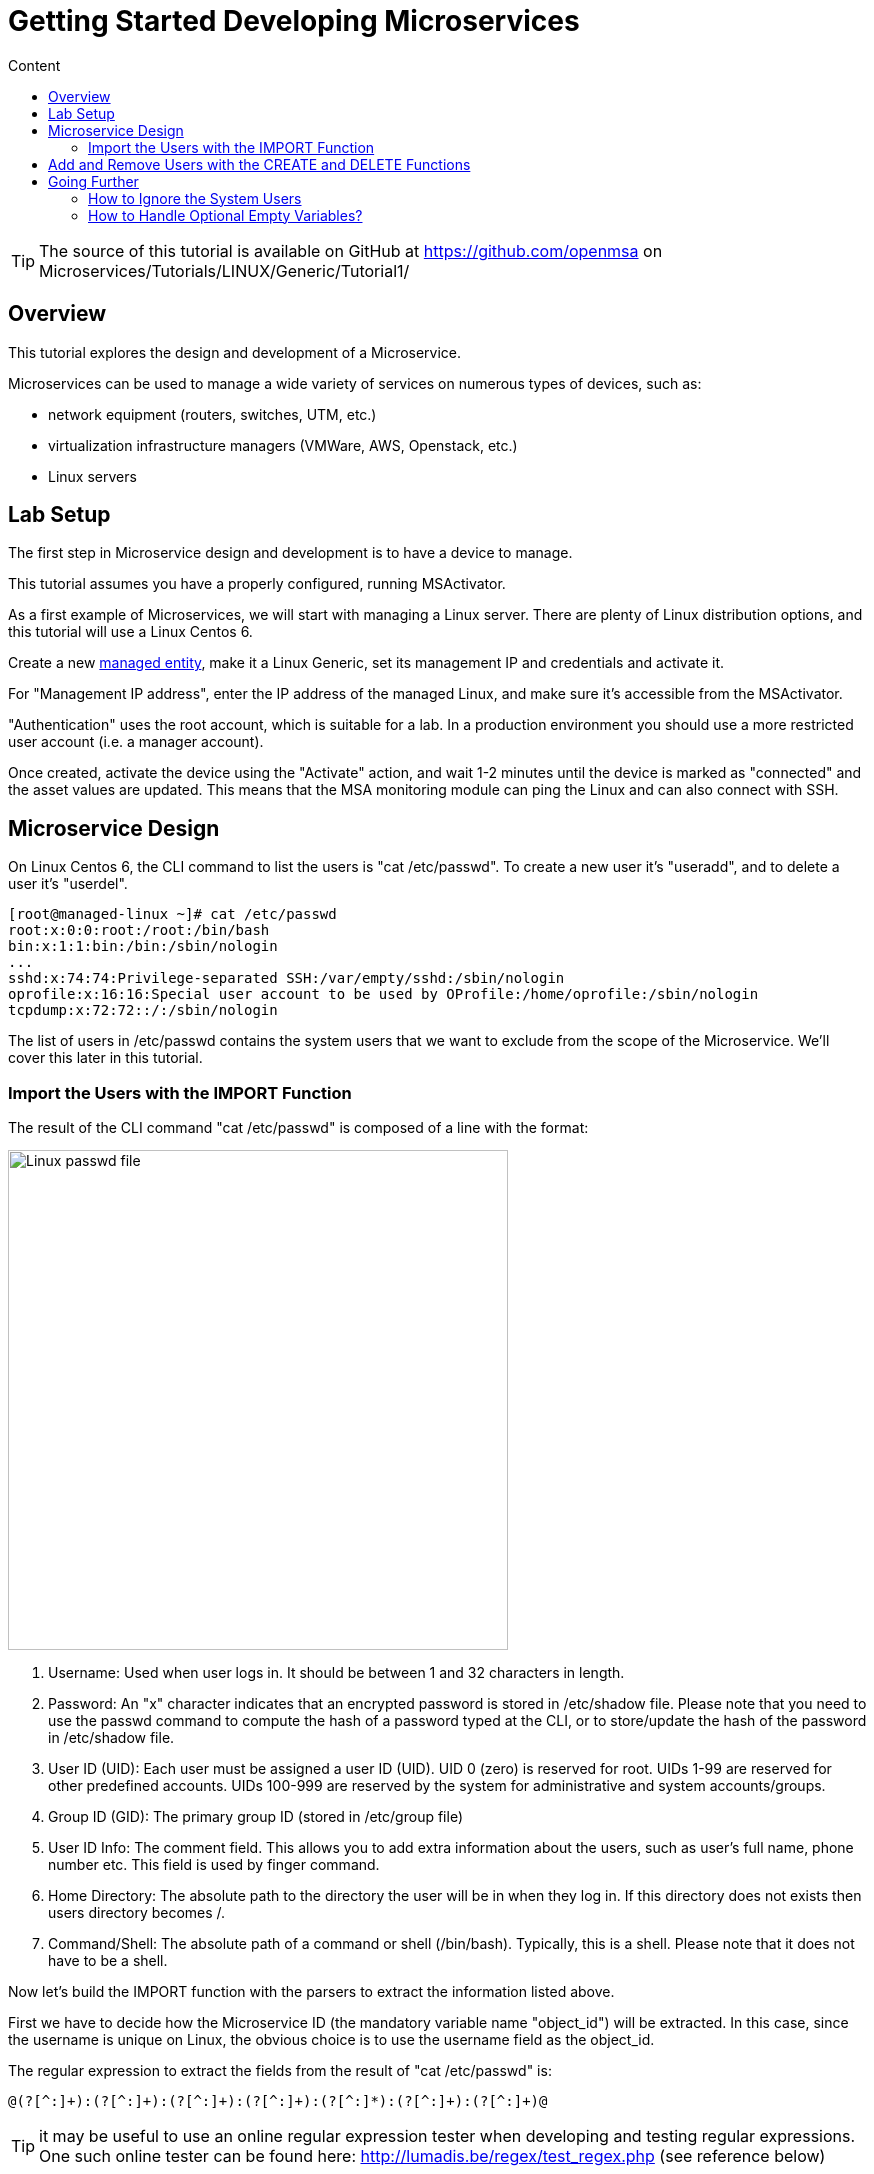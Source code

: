 = Getting Started Developing Microservices
:toc: left
:toc-title: Content 
:imagesdir: ./resources/
:source-highlighter: highlight.js

TIP: The source of this tutorial is available on GitHub at https://github.com/openmsa on Microservices/Tutorials/LINUX/Generic/Tutorial1/

== Overview

This tutorial explores the design and development of a Microservice.

Microservices can be used to manage a wide variety of services on numerous types of devices, such as:

* network equipment (routers, switches, UTM, etc.)
* virtualization infrastructure managers (VMWare, AWS, Openstack, etc.)
* Linux servers

== Lab Setup

The first step in Microservice design and development is to have a device to manage.

This tutorial assumes you have a properly configured, running MSActivator.

As a first example of Microservices, we will start with managing a Linux server. There are plenty of Linux distribution options, and this tutorial will use a Linux Centos 6.

Create a new link:managed_entity.adoc[managed entity], make it a Linux Generic, set its management IP and credentials and activate it.

For "Management IP address", enter the IP address of the managed Linux, and make sure it's accessible from the MSActivator.

"Authentication" uses the root account, which is suitable for a lab. In a production environment you should use a more restricted user account (i.e. a manager account).

Once created, activate the device using the "Activate" action, and wait 1-2 minutes until the device is marked as "connected" and the asset values are updated. This means that the MSA monitoring module can ping the Linux and can also connect with SSH. 

== Microservice Design

On Linux Centos 6, the CLI command to list the users is "cat /etc/passwd". To create a new user it's "useradd",  and to delete a user it's "userdel".

[source,shell]
[root@managed-linux ~]# cat /etc/passwd
root:x:0:0:root:/root:/bin/bash
bin:x:1:1:bin:/bin:/sbin/nologin
...
sshd:x:74:74:Privilege-separated SSH:/var/empty/sshd:/sbin/nologin
oprofile:x:16:16:Special user account to be used by OProfile:/home/oprofile:/sbin/nologin
tcpdump:x:72:72::/:/sbin/nologin

The list of users in /etc/passwd contains the system users that we want to exclude from the scope of the Microservice. We'll cover this later in this tutorial.

=== Import the Users with the IMPORT Function

The result of the CLI command "cat /etc/passwd" is composed of a line with the format:

image:images/tutorial_passwd_file.png[alt=Linux passwd file, width=500]

. Username: Used when user logs in. It should be between 1 and 32 characters in length.
. Password: An "x" character indicates that an encrypted password is stored in /etc/shadow file. Please note that you need to use the passwd command to compute the hash of a password typed at the CLI, or to store/update the hash of the password in /etc/shadow file.
. User ID (UID): Each user must be assigned a user ID (UID). UID 0 (zero) is reserved for root. UIDs 1-99 are reserved for other predefined accounts. UIDs 100-999 are reserved by the system for administrative and system accounts/groups.
. Group ID (GID): The primary group ID (stored in /etc/group file)
. User ID Info: The comment field. This allows you to add extra information about the users, such as user’s full name, phone number etc. This field is used by finger command.
. Home Directory: The absolute path to the directory the user will be in when they log in. If this directory does not exists then users directory becomes /.
. Command/Shell: The absolute path of a command or shell (/bin/bash). Typically, this is a shell. Please note that it does not have to be a shell.

Now let's build the IMPORT function with the parsers to extract the information listed above.

First we have to decide how the Microservice ID (the mandatory variable name "object_id") will be extracted. In this case, since the username is unique on Linux, the obvious choice is to use the username field as the object_id.

The regular expression to extract the fields from the result of "cat /etc/passwd" is:

[source,bash]
@(?[^:]+):(?[^:]+):(?[^:]+):(?[^:]+):(?[^:]*):(?[^:]+):(?[^:]+)@

TIP: it may be useful to use an online regular expression tester when developing and testing regular expressions. One such online tester can be found here: http://lumadis.be/regex/test_regex.php (see reference below)

Once validated, this regular expression can be used in the field "Micro service identifier extractor" of the IMPORT function builder:

Note that the variables such as object_id, password, etc. are automatically created by the Microservice design tool. You can change the display name of the variables, reorder them, and eventually make some of them read only (for instance, you can leave the user_id, group_id and shell as read only and simply display the one generated by the Linux CLI). The password can be set as not visible to simplify the display.

Save your work, run the synchronization, and view at the result.

## Add and Remove Users with the CREATE and DELETE Functions

On Linux, the CLI command to add a user is:

[source,bash]
useradd -m -d HOME_DIR -c COMMENT -p PASSWORD LOGIN

and to delete a user is:

[source,bash]
userdel -f -r  LOGIN

Since it's possible to set the password as a parameter of the user creation, you need to modify the definition of the variable "password" and make it visible and mandatory (but only in the edit view).

You are now ready to implement the CREATE:

[source,bash]
useradd -m -d {$params.home_dir} -c "{$params.comment}" -p {$params.password} {$params.object_id}

and the DELETE:

[source,bash]
userdel -f -r {$users.$object_id.object_id}

Note the use of the syntax {$users.$object_id.object_id} in the implementation of the DELETE.

$users is the name of the Microservice definition file as created in the repository: users.xml. 
This syntax is used to get values from the MSActivator database, where Microservice instances are stored. 
The syntax has to be used when implementing a DELETE because the DELETE must delete the entry from the database AND remove the configuration from the device (in this case we want to delete a user).

== Going Further
With this simple implementation you can manage users on a Linux system, but there are some additional use cases that you may want to address:

* Is it possible to ignore the system users when importing (for example: bin, daemon, adm,...)?
* What if no comment is provided?
* What if no home dir is provided?

=== How to Ignore the System Users

In order to ignore system users during the import, you have to find criteria to help differentiate system users from the users created by the system admin. You can chose to ignore all users that don't have the home dirrectory under /home. The regular expression would then look like:

[source,bash]
@(?[^:]+):(?[^:]+):(?[^:]+):(?[^:]+):(?[^:]*):(?/home/.+):(?[^:]+)@

This regular expression will exclude all user that don't have a home dir under /home, but the system users below will still be imported:

oprofile:x:16:16:Special user account used by OProfile: /home/oprofile:/sbin/nologin

Since the shell isn't part of the parameters that we have exposed in the creation form, you can decide to import the user that have /bin/bash as shell:

[source,bash]
@(?[^:]+):(?[^:]+):(?[^:]+):(?[^:]+):(?[^:]*):(?/home/.+):/bin/bash@

In this case, the variable shell is no longer needed, so you can remove it from the list of the variables. You also have to update the CREATE function to make sure that the home dir will always be under /home, and you have to make sure that the variable home_dir is read only.

[source,bash]
useradd -m -d /home/{$params.object_id} -c "{$params.comment}" -p {$params.password} {$params.object_id}

=== How to Handle Optional Empty Variables?

The comment is an optional parameter, so you need to make sure that the execution of the CLI command "useradd" will not fail if no comment is passed as a parameter.

This can be achieved with a bit of scripting in the CREATE function:

[source,php]
{if empty($params.comment)}
useradd -m -d /home/{$params.object_id} -p {$params.password} {$params.object_id}
{else}
useradd -m -d /home/{$params.object_id} -c "{$params.comment}" -p {$params.password} {$params.object_id}
{/if}
